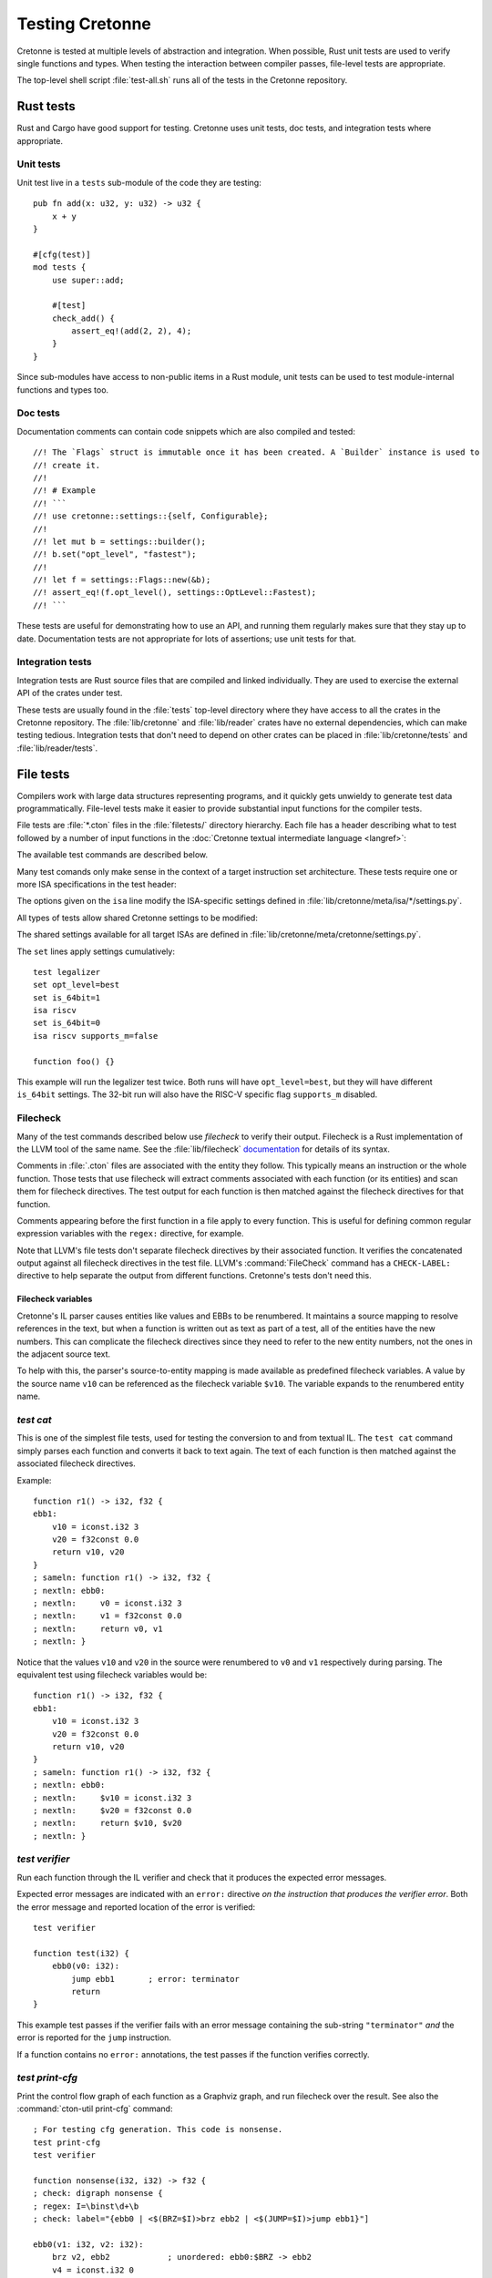 ****************
Testing Cretonne
****************

Cretonne is tested at multiple levels of abstraction and integration. When
possible, Rust unit tests are used to verify single functions and types. When
testing the interaction between compiler passes, file-level tests are
appropriate.

The top-level shell script :file:`test-all.sh` runs all of the tests in the
Cretonne repository.

Rust tests
==========

.. highlight:: rust

Rust and Cargo have good support for testing. Cretonne uses unit tests, doc
tests, and integration tests where appropriate.

Unit tests
----------

Unit test live in a ``tests`` sub-module of the code they are testing::

    pub fn add(x: u32, y: u32) -> u32 {
        x + y
    }

    #[cfg(test)]
    mod tests {
        use super::add;

        #[test]
        check_add() {
            assert_eq!(add(2, 2), 4);
        }
    }

Since sub-modules have access to non-public items in a Rust module, unit tests
can be used to test module-internal functions and types too.

Doc tests
---------

Documentation comments can contain code snippets which are also compiled and
tested::

    //! The `Flags` struct is immutable once it has been created. A `Builder` instance is used to
    //! create it.
    //!
    //! # Example
    //! ```
    //! use cretonne::settings::{self, Configurable};
    //!
    //! let mut b = settings::builder();
    //! b.set("opt_level", "fastest");
    //!
    //! let f = settings::Flags::new(&b);
    //! assert_eq!(f.opt_level(), settings::OptLevel::Fastest);
    //! ```

These tests are useful for demonstrating how to use an API, and running them
regularly makes sure that they stay up to date. Documentation tests are not
appropriate for lots of assertions; use unit tests for that.

Integration tests
-----------------

Integration tests are Rust source files that are compiled and linked
individually. They are used to exercise the external API of the crates under
test.

These tests are usually found in the :file:`tests` top-level directory where
they have access to all the crates in the Cretonne repository. The
:file:`lib/cretonne` and :file:`lib/reader` crates have no external
dependencies, which can make testing tedious. Integration tests that don't need
to depend on other crates can be placed in :file:`lib/cretonne/tests` and
:file:`lib/reader/tests`.

File tests
==========

.. highlight:: cton

Compilers work with large data structures representing programs, and it quickly
gets unwieldy to generate test data programmatically. File-level tests make it
easier to provide substantial input functions for the compiler tests.

File tests are :file:`*.cton` files in the :file:`filetests/` directory
hierarchy. Each file has a header describing what to test followed by a number
of input functions in the :doc:`Cretonne textual intermediate language
<langref>`:

.. productionlist::
    test_file     : test_header `function_list`
    test_header   : test_commands (`isa_specs` | `settings`)
    test_commands : test_command { test_command }
    test_command  : "test" test_name { option } "\n"

The available test commands are described below.

Many test comands only make sense in the context of a target instruction set
architecture. These tests require one or more ISA specifications in the test
header:

.. productionlist::
    isa_specs     : { [`settings`] isa_spec }
    isa_spec      : "isa" isa_name { `option` } "\n"

The options given on the ``isa`` line modify the ISA-specific settings defined in
:file:`lib/cretonne/meta/isa/*/settings.py`.

All types of tests allow shared Cretonne settings to be modified:

.. productionlist::
    settings      : { setting }
    setting       : "set" { option } "\n"
    option        : flag | setting "=" value

The shared settings available for all target ISAs are defined in
:file:`lib/cretonne/meta/cretonne/settings.py`.

The ``set`` lines apply settings cumulatively::

    test legalizer
    set opt_level=best
    set is_64bit=1
    isa riscv
    set is_64bit=0
    isa riscv supports_m=false

    function foo() {}

This example will run the legalizer test twice. Both runs will have
``opt_level=best``, but they will have different ``is_64bit`` settings. The 32-bit
run will also have the RISC-V specific flag ``supports_m`` disabled.

Filecheck
---------

Many of the test commands described below use *filecheck* to verify their
output. Filecheck is a Rust implementation of the LLVM tool of the same name.
See the :file:`lib/filecheck` `documentation <https://docs.rs/filecheck/>`_ for
details of its syntax.

Comments in :file:`.cton` files are associated with the entity they follow.
This typically means an instruction or the whole function. Those tests that
use filecheck will extract comments associated with each function (or its
entities) and scan them for filecheck directives. The test output for each
function is then matched against the filecheck directives for that function.

Comments appearing before the first function in a file apply to every function.
This is useful for defining common regular expression variables with the
``regex:`` directive, for example.

Note that LLVM's file tests don't separate filecheck directives by their
associated function. It verifies the concatenated output against all filecheck
directives in the test file. LLVM's :command:`FileCheck` command has a
``CHECK-LABEL:`` directive to help separate the output from different functions.
Cretonne's tests don't need this.

Filecheck variables
~~~~~~~~~~~~~~~~~~~

Cretonne's IL parser causes entities like values and EBBs to be renumbered. It
maintains a source mapping to resolve references in the text, but when a
function is written out as text as part of a test, all of the entities have the
new numbers. This can complicate the filecheck directives since they need to
refer to the new entity numbers, not the ones in the adjacent source text.

To help with this, the parser's source-to-entity mapping is made available as
predefined filecheck variables. A value by the source name ``v10`` can be
referenced as the filecheck variable ``$v10``. The variable expands to the
renumbered entity name.

`test cat`
----------

This is one of the simplest file tests, used for testing the conversion to and
from textual IL. The ``test cat`` command simply parses each function and
converts it back to text again. The text of each function is then matched
against the associated filecheck directives.

Example::

    function r1() -> i32, f32 {
    ebb1:
        v10 = iconst.i32 3
        v20 = f32const 0.0
        return v10, v20
    }
    ; sameln: function r1() -> i32, f32 {
    ; nextln: ebb0:
    ; nextln:     v0 = iconst.i32 3
    ; nextln:     v1 = f32const 0.0
    ; nextln:     return v0, v1
    ; nextln: }

Notice that the values ``v10`` and ``v20`` in the source were renumbered to
``v0`` and ``v1`` respectively during parsing. The equivalent test using
filecheck variables would be::

    function r1() -> i32, f32 {
    ebb1:
        v10 = iconst.i32 3
        v20 = f32const 0.0
        return v10, v20
    }
    ; sameln: function r1() -> i32, f32 {
    ; nextln: ebb0:
    ; nextln:     $v10 = iconst.i32 3
    ; nextln:     $v20 = f32const 0.0
    ; nextln:     return $v10, $v20
    ; nextln: }

`test verifier`
---------------

Run each function through the IL verifier and check that it produces the
expected error messages.

Expected error messages are indicated with an ``error:`` directive *on the
instruction that produces the verifier error*. Both the error message and
reported location of the error is verified::

    test verifier
    
    function test(i32) {
        ebb0(v0: i32):
            jump ebb1       ; error: terminator
            return
    }

This example test passes if the verifier fails with an error message containing
the sub-string ``"terminator"`` *and* the error is reported for the ``jump``
instruction.

If a function contains no ``error:`` annotations, the test passes if the
function verifies correctly.

`test print-cfg`
----------------

Print the control flow graph of each function as a Graphviz graph, and run
filecheck over the result. See also the :command:`cton-util print-cfg`
command::

    ; For testing cfg generation. This code is nonsense.
    test print-cfg
    test verifier
    
    function nonsense(i32, i32) -> f32 {
    ; check: digraph nonsense {
    ; regex: I=\binst\d+\b
    ; check: label="{ebb0 | <$(BRZ=$I)>brz ebb2 | <$(JUMP=$I)>jump ebb1}"]
    
    ebb0(v1: i32, v2: i32):
        brz v2, ebb2            ; unordered: ebb0:$BRZ -> ebb2
        v4 = iconst.i32 0
        jump ebb1(v4)           ; unordered: ebb0:$JUMP -> ebb1
    
    ebb1(v5: i32):
        return v1
    
    ebb2:
        v100 = f32const 0.0
        return v100
    }

`test domtree`
--------------

Compute the dominator tree of each function and validate it against the
``dominates:`` annotations::

    test domtree
    
    function test(i32) {
        ebb0(v0: i32):
            jump ebb1     ; dominates: ebb1
        ebb1:
            brz v0, ebb3  ; dominates: ebb3
            jump ebb2     ; dominates: ebb2
        ebb2:
            jump ebb3
        ebb3:
            return
    }

Every reachable extended basic block except for the entry block has an
*immediate dominator* which is a jump or branch instruction. This test passes
if the ``dominates:`` annotations on the immediate dominator instructions are
both correct and complete.

`test legalizer`
----------------

Legalize each function for the specified target ISA and run the resulting
function through filecheck. This test command can be used to validate the
encodings selected for legal instructions as well as the instruction
transformations performed by the legalizer.

`test regalloc`
---------------

Test the register allocator.

First, each function is legalized for the specified target ISA. This is
required for register allocation since the instruction encodings provide
register class constraints to the register allocator.

Second, the register allocator is run on the function, inserting spill code and
assigning registers and stack slots to all values.

The resulting function is then run through filecheck.

`test binemit`
--------------

Test the emission of binary machine code.

The functions must contains instructions that are annotated with both encodings
and value locations (registers or stack slots). For instructions that are
annotated with a `bin:` directive, the emitted hexadecimal machine code for
that instruction is compared to the directive::

    test binemit
    isa riscv

    function int32() {
    ebb0:
        [-,%x5]             v1 = iconst.i32 1
        [-,%x6]             v2 = iconst.i32 2
        [R#0c,%x7]          v10 = iadd v1, v2       ; bin: 006283b3
        [R#200c,%x8]        v11 = isub v1, v2       ; bin: 40628433
        return
    }
